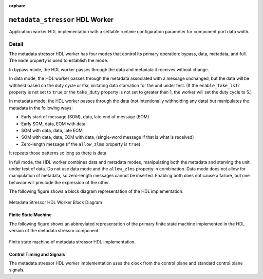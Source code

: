 .. metadata_stressor HDL worker

.. This file is protected by Copyright. Please refer to the COPYRIGHT file
   distributed with this source distribution.

   This file is part of OpenCPI <http://www.opencpi.org>

   OpenCPI is free software: you can redistribute it and/or modify it under the
   terms of the GNU Lesser General Public License as published by the Free
   Software Foundation, either version 3 of the License, or (at your option) any
   later version.

   OpenCPI is distributed in the hope that it will be useful, but WITHOUT ANY
   WARRANTY; without even the implied warranty of MERCHANTABILITY or FITNESS FOR
   A PARTICULAR PURPOSE. See the GNU Lesser General Public License for
   more details.

   You should have received a copy of the GNU Lesser General Public License
   along with this program. If not, see <http://www.gnu.org/licenses/>.

:orphan:

.. _metadata_stressor-HDL-worker:


``metadata_stressor`` HDL Worker
================================
Application worker HDL implementation
with a settable runtime configuration parameter
for component port data width.

Detail
------
The metadata stressor HDL worker has four modes that control its primary operation:
bypass, data, metadata, and full. The ``mode`` property is used to establish the mode.

In bypass mode, the HDL worker passes through the data
and metadata it receives without change.

In data mode, the HDL worker passes through the
metadata associated with a message unchanged, but the data will be withheld based on
the duty cycle or lfsr, imitating data starvation for the unit under test.
(If the ``enable_take_lsfr`` property is not set to ``true`` or the
``take_duty`` property is not set to greater than 1,
the worker will set the duty cycle to 5.)

In metadata mode, the HDL worker passes through the data (not intentionally withholding
any data) but manipulates the metadata in the following ways:

* Early start of message (SOM), data, late end of message (EOM)
  
* Early SOM, data, EOM with data
  
* SOM with data, data, late EOM
  
* SOM with data, data, EOM with data, (single-word message if that is what is received)

* Zero-length message (if the ``allow_zlms`` property is ``true``)
  
It repeats those patterns so long as there is data.

In full mode, the HDL worker combines data and metadata modes, manipulating
both the metadata and starving the unit under test of data.
Do not use data mode and the ``allow_zlms`` property in combination.
Data mode does not allow for manipulation of metadata, so
zero-length messages cannot be inserted. Enabling both does
not cause a failure, but one behavior
will preclude the expression of the other.

The following figure shows a block diagram representation of the HDL implementation:

.. figure:: ../metadata_stressor.test/doc/figures/metadata_stressor_block_diagram.svg
   :alt: Metadata Stressor Block Diagram
   :align: center

   Metadata Stressor HDL Worker Block Diagram

.. ocpi_documentation_worker::

  in: Size defined by ``DATA_WIDTH_p``.

  out: Size defined by ``DATA_WIDTH_p``.

Finite State Machine
~~~~~~~~~~~~~~~~~~~~
The following figure shows an abbreviated representation of
the primary finite state machine implemented in the HDL version of the metadata stressor component.

.. figure:: ../metadata_stressor.test/doc/figures/ms_fsm_abrv.png
   :alt: Metadata Stressor Finite State Machine
   :align: center

   Finite state machine of metadata stressor HDL implementation.

Control Timing and Signals
~~~~~~~~~~~~~~~~~~~~~~~~~~
The metadata stressor HDL worker implementation uses the clock from
the control plane and standard control plane signals.
